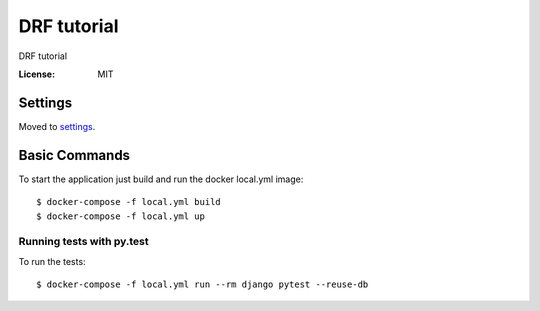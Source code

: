 DRF tutorial
============

DRF tutorial

.. image:: https://img.shields.io/badge/built%20with-Cookiecutter%20Django-ff69b4.svg
     :target: https://github.com/pydanny/cookiecutter-django/
     :alt: Built with Cookiecutter Django


:License: MIT


Settings
--------

Moved to settings_.

.. _settings: http://cookiecutter-django.readthedocs.io/en/latest/settings.html

Basic Commands
--------------

To start the application just build and run the docker local.yml image:

::
   
   $ docker-compose -f local.yml build
   $ docker-compose -f local.yml up


Running tests with py.test
~~~~~~~~~~~~~~~~~~~~~~~~~~

To run the tests:

::

    $ docker-compose -f local.yml run --rm django pytest --reuse-db
